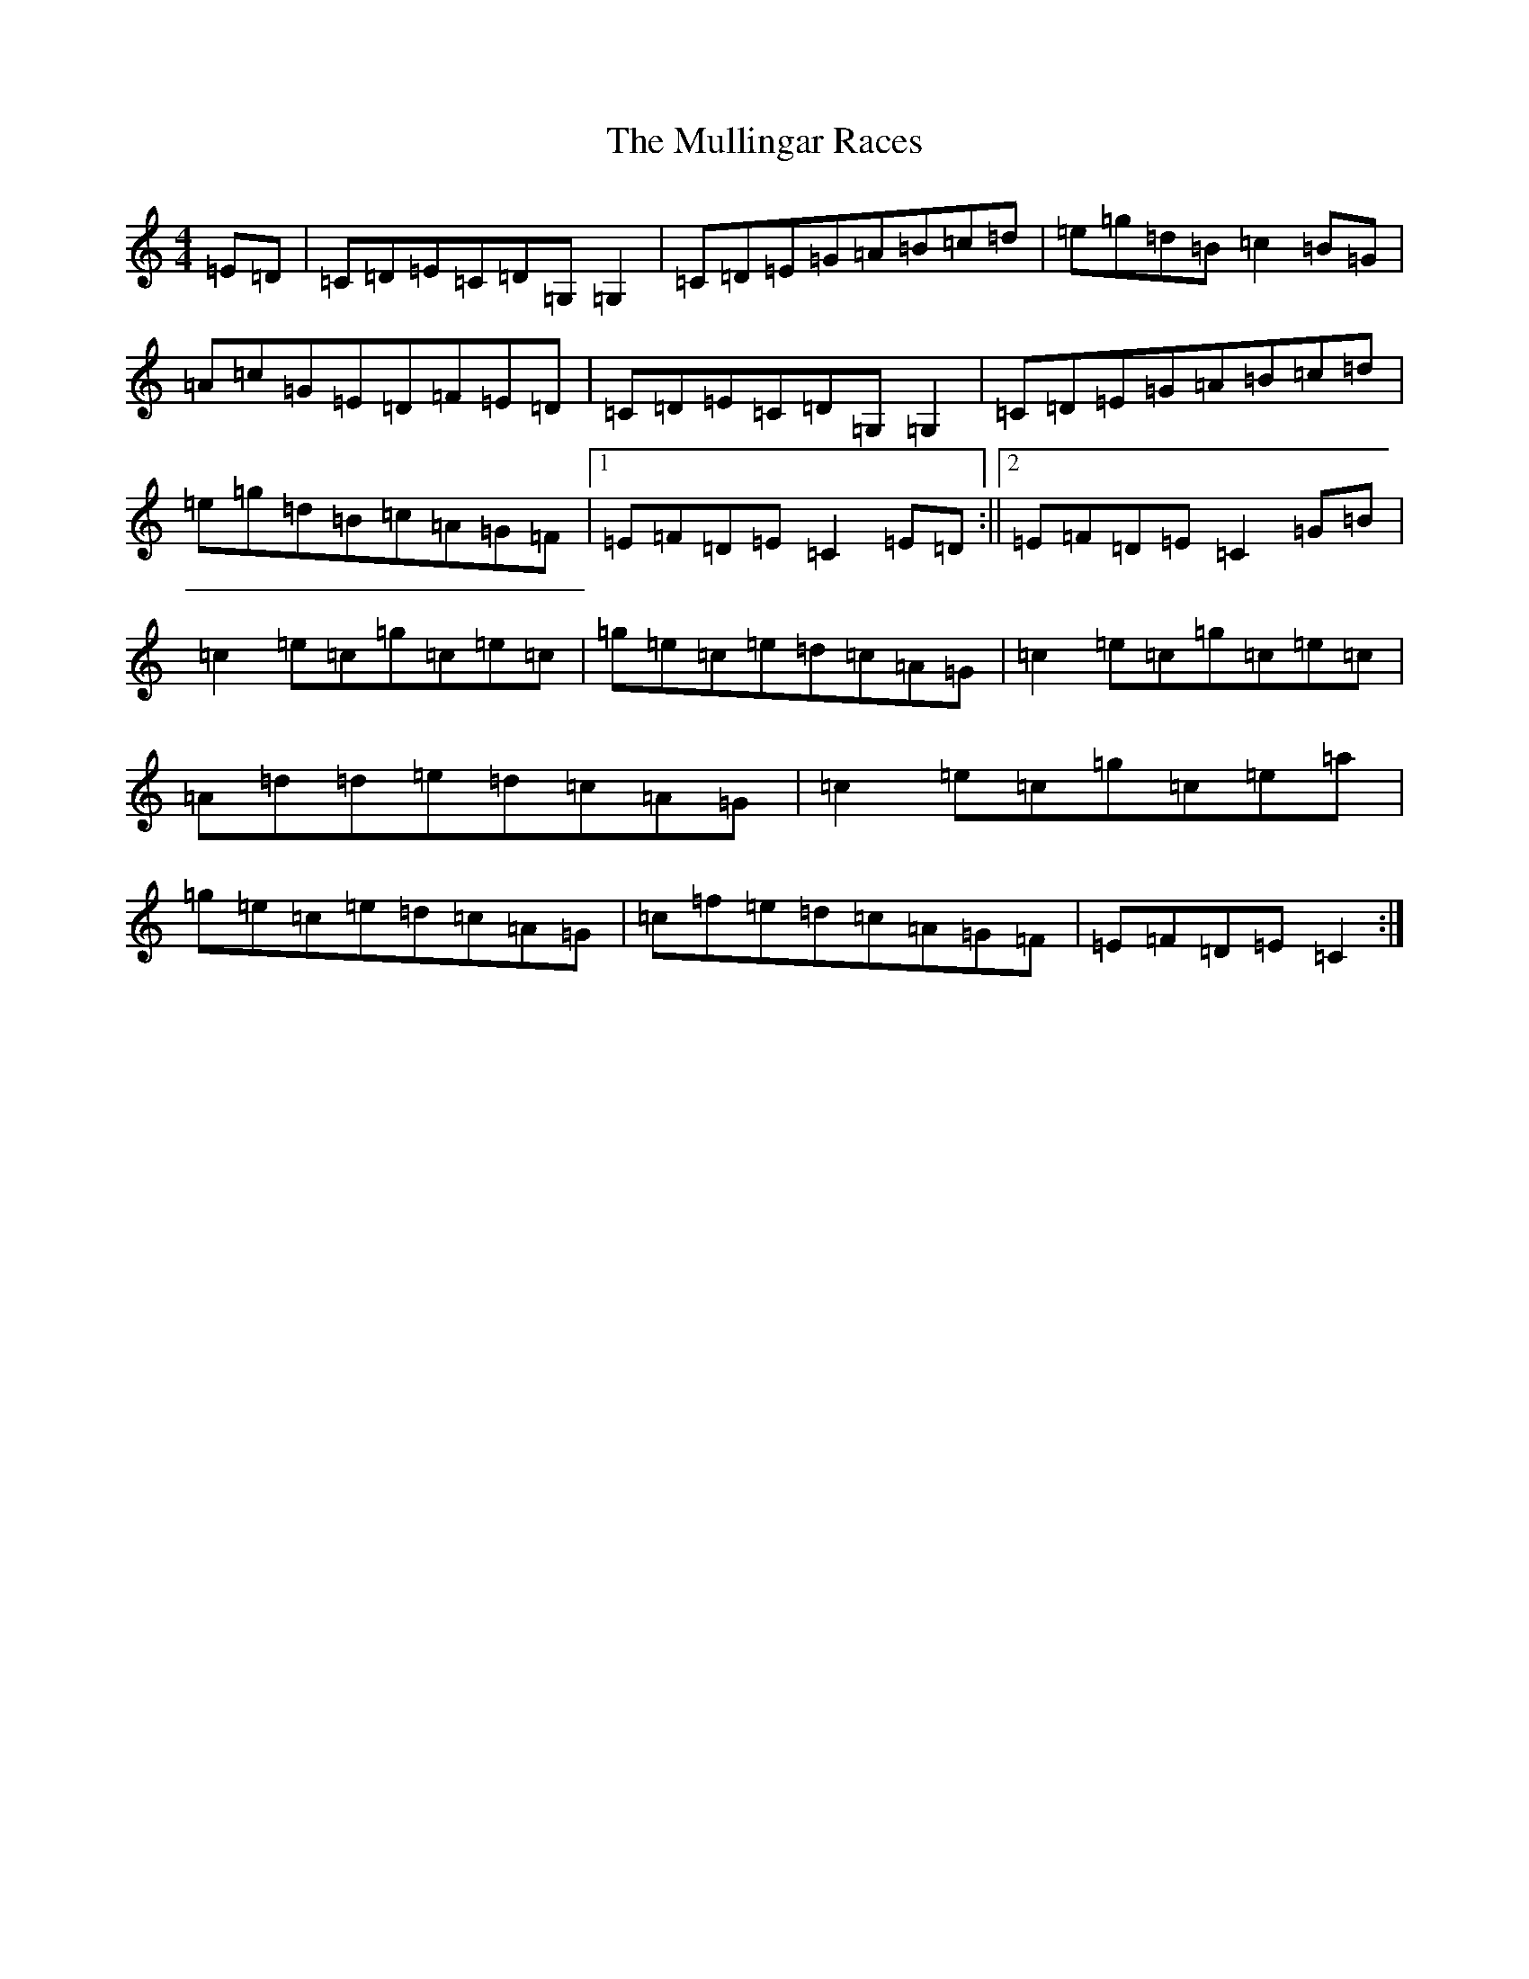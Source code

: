 X: 15014
T: Mullingar Races, The
S: https://thesession.org/tunes/225#setting12912
Z: D Major
R: reel
M: 4/4
L: 1/8
K: C Major
=E=D|=C=D=E=C=D=G,=G,2|=C=D=E=G=A=B=c=d|=e=g=d=B=c2=B=G|=A=c=G=E=D=F=E=D|=C=D=E=C=D=G,=G,2|=C=D=E=G=A=B=c=d|=e=g=d=B=c=A=G=F|1=E=F=D=E=C2=E=D:||2=E=F=D=E=C2=G=B|=c2=e=c=g=c=e=c|=g=e=c=e=d=c=A=G|=c2=e=c=g=c=e=c|=A=d=d=e=d=c=A=G|=c2=e=c=g=c=e=a|=g=e=c=e=d=c=A=G|=c=f=e=d=c=A=G=F|=E=F=D=E=C2:|